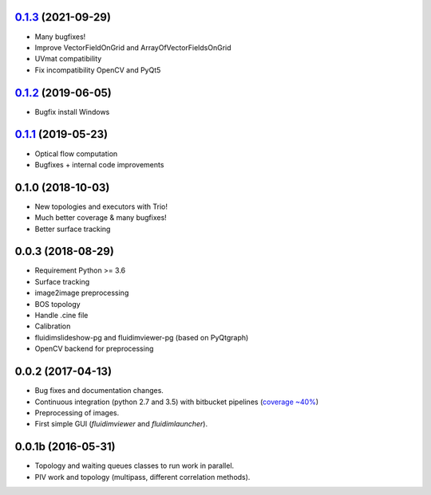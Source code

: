 0.1.3_ (2021-09-29)
-------------------

- Many bugfixes!
- Improve VectorFieldOnGrid and ArrayOfVectorFieldsOnGrid
- UVmat compatibility
- Fix incompatibility OpenCV and PyQt5

0.1.2_ (2019-06-05)
-------------------

- Bugfix install Windows

0.1.1_ (2019-05-23)
-------------------

- Optical flow computation
- Bugfixes + internal code improvements

0.1.0 (2018-10-03)
------------------

- New topologies and executors with Trio!
- Much better coverage & many bugfixes!
- Better surface tracking

0.0.3 (2018-08-29)
------------------

- Requirement Python >= 3.6
- Surface tracking
- image2image preprocessing
- BOS topology
- Handle .cine file
- Calibration
- fluidimslideshow-pg and fluidimviewer-pg (based on PyQtgraph)
- OpenCV backend for preprocessing

0.0.2 (2017-04-13)
------------------

- Bug fixes and documentation changes.
- Continuous integration (python 2.7 and 3.5) with bitbucket pipelines
  (`coverage ~40% <https://codecov.io/gh/fluiddyn/fluidimage>`_)
- Preprocessing of images.
- First simple GUI (`fluidimviewer` and `fluidimlauncher`).

0.0.1b (2016-05-31)
-------------------

- Topology and waiting queues classes to run work in parallel.
- PIV work and topology (multipass, different correlation methods).

.. _0.1.3: https://foss.heptapod.net/fluiddyn/fluidimage/-/compare/0.1.2...0.1.3
.. _0.1.2: https://foss.heptapod.net/fluiddyn/fluidimage/-/compare/0.1.1...0.1.2
.. _0.1.1: https://foss.heptapod.net/fluiddyn/fluidimage/-/compare/0.1.0...0.1.1
